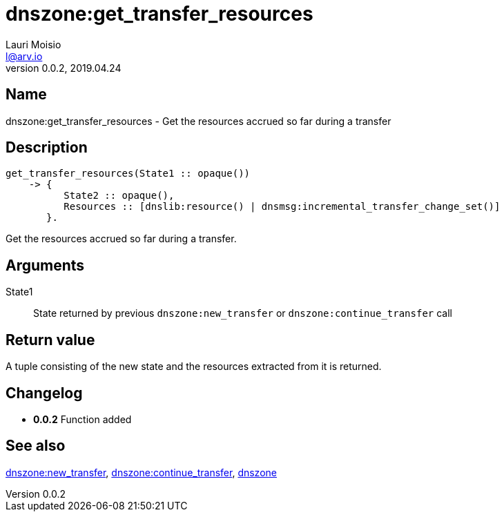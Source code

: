 = dnszone:get_transfer_resources
Lauri Moisio <l@arv.io>
Version 0.0.2, 2019.04.24
:ext-relative: {outfilesuffix}

== Name

dnszone:get_transfer_resources - Get the resources accrued so far during a transfer

== Description

[source,erlang]
----
get_transfer_resources(State1 :: opaque())
    -> {
          State2 :: opaque(),
          Resources :: [dnslib:resource() | dnsmsg:incremental_transfer_change_set()]
       }.
----

Get the resources accrued so far during a transfer.

== Arguments

State1::

State returned by previous `dnszone:new_transfer` or `dnszone:continue_transfer` call

== Return value

A tuple consisting of the new state and the resources extracted from it is returned.

== Changelog

* *0.0.2* Function added

== See also

link:dnszone.new_transfer{ext-relative}[dnszone:new_transfer],
link:dnszone.continue_transfer{ext-relative}[dnszone:continue_transfer],
link:dnszone{ext-relative}[dnszone]
